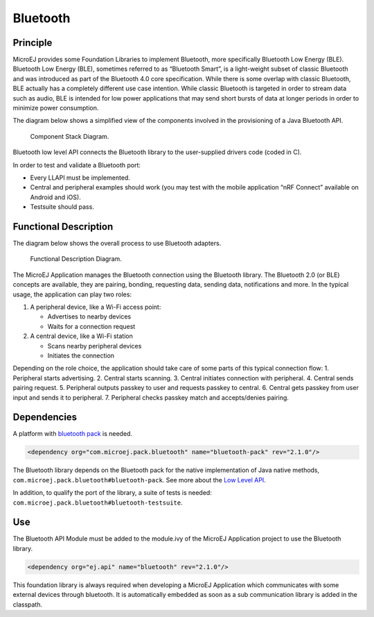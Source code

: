 .. _pack_bluetooth:

=========
Bluetooth
=========

Principle
=========

MicroEJ provides some Foundation Libraries to implement Bluetooth, more
specifically Bluetooth Low Energy (BLE). Bluetooth Low Energy (BLE),
sometimes referred to as “Bluetooth Smart”, is a light-weight subset of
classic Bluetooth and was introduced as part of the Bluetooth 4.0 core
specification. While there is some overlap with classic Bluetooth, BLE
actually has a completely different use case intention. While classic
Bluetooth is targeted in order to stream data such as audio, BLE is
intended for low power applications that may send short bursts of data
at longer periods in order to minimize power consumption.

The diagram below shows a simplified view of the components involved in
the provisioning of a Java Bluetooth API.

.. figure:: images/bluetooth-principle-diagram.png
   :alt: Component stack diagram.

   Component Stack Diagram.

Bluetooth low level API connects the Bluetooth library to the
user-supplied drivers code (coded in C).

In order to test and validate a Bluetooth port:

- Every LLAPI must be implemented. 
- Central and peripheral examples should work (you may test with the mobile
  application “nRF Connect” available on Android and iOS). 
- Testsuite should pass.

Functional Description
======================

The diagram below shows the overall process to use Bluetooth adapters.

.. figure:: images/bluetooth-functional-description-diagram.png
   :alt: Functional Description Diagram.

   Functional Description Diagram.

The MicroEJ Application manages the Bluetooth connection using the
Bluetooth library. The Bluetooth 2.0 (or BLE) concepts are available,
they are pairing, bonding, requesting data, sending data, notifications
and more. In the typical usage, the application can play two roles:

1. A peripheral device, like a Wi-Fi access point:

   -  Advertises to nearby devices
   -  Waits for a connection request

2. A central device, like a Wi-Fi station

   -  Scans nearby peripheral devices
   -  Initiates the connection

Depending on the role choice, the application should take care of some
parts of this typical connection flow: 
1. Peripheral starts advertising.
2. Central starts scanning. 
3. Central initiates connection with peripheral. 
4. Central sends pairing request. 
5. Peripheral outputs passkey to user and requests passkey to central. 
6. Central gets passkey from user input and sends it to peripheral. 
7. Peripheral checks passkey match and accepts/denies pairing.

Dependencies
============

A platform with `bluetooth
pack <https://docs.microej.com/en/latest/PlatformDeveloperGuide/platformQualification.html#bluetooth-pack>`__
is needed.

.. code:: xml

   <dependency org="com.microej.pack.bluetooth" name="bluetooth-pack" rev="2.1.0"/>

The Bluetooth library depends on the Bluetooth pack for the native
implementation of Java native methods,
``com.microej.pack.bluetooth#bluetooth-pack``. See more about the `Low
Level
API <https://docs.microej.com/en/latest/PlatformDeveloperGuide/appendix/llapi.html>`__.

In addition, to qualify the port of the library, a suite of tests is needed:
``com.microej.pack.bluetooth#bluetooth-testsuite``.

Use
===

The Bluetooth API Module must be added to the module.ivy of the MicroEJ
Application project to use the Bluetooth library.

.. code:: xml

   <dependency org="ej.api" name="bluetooth" rev="2.1.0"/>

This foundation library is always required when developing a MicroEJ
Application which communicates with some external devices through
bluetooth. It is automatically embedded as soon as a sub communication
library is added in the classpath.
